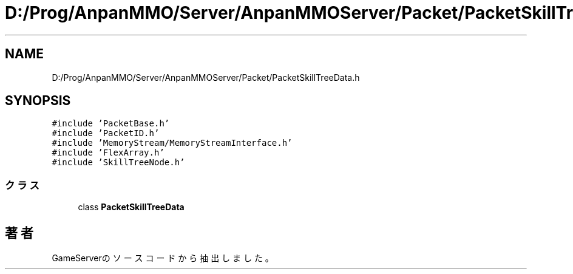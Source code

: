 .TH "D:/Prog/AnpanMMO/Server/AnpanMMOServer/Packet/PacketSkillTreeData.h" 3 "2018年12月20日(木)" "GameServer" \" -*- nroff -*-
.ad l
.nh
.SH NAME
D:/Prog/AnpanMMO/Server/AnpanMMOServer/Packet/PacketSkillTreeData.h
.SH SYNOPSIS
.br
.PP
\fC#include 'PacketBase\&.h'\fP
.br
\fC#include 'PacketID\&.h'\fP
.br
\fC#include 'MemoryStream/MemoryStreamInterface\&.h'\fP
.br
\fC#include 'FlexArray\&.h'\fP
.br
\fC#include 'SkillTreeNode\&.h'\fP
.br

.SS "クラス"

.in +1c
.ti -1c
.RI "class \fBPacketSkillTreeData\fP"
.br
.in -1c
.SH "著者"
.PP 
 GameServerのソースコードから抽出しました。
